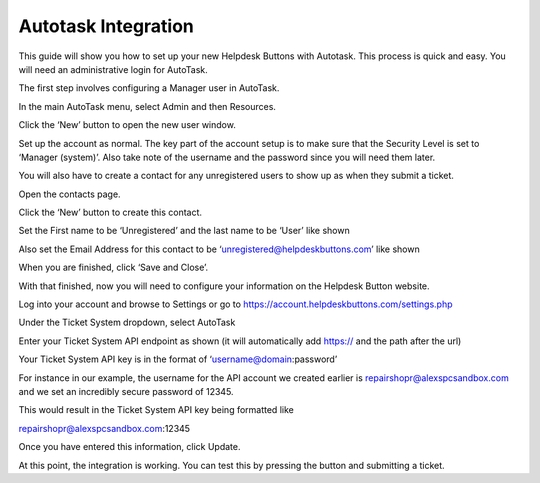 Autotask Integration
=====================
This guide will show you how to set up your new Helpdesk Buttons with Autotask. This process is quick and easy. You will need an administrative login for AutoTask. 

The first step involves configuring a Manager user in AutoTask. 

In the main AutoTask menu, select Admin and then Resources. 

.. image:: images/at-image-9.png
Click the ‘New’ button to open the new user window. 

Set up the account as normal. The key part of the account setup is to make sure that the Security Level is set to ‘Manager (system)’. Also take note of the username and the password since you will need them later. 

.. image:: images/at-image-12.png
You will also have to create a contact for any unregistered users to show up as when they submit a ticket. 

Open the contacts page. 

.. image:: images/at-image-14.png
Click the ‘New’ button to create this contact. 

Set the First name to be ‘Unregistered’ and the last name to be ‘User’ like shown 


Also set the Email Address for this contact to be ‘unregistered@helpdeskbuttons.com’ like shown 

.. image:: images/at-image-10.png
When you are finished, click ‘Save and Close’. 

With that finished, now you will need to configure your information on the Helpdesk Button website. 

Log into your account and browse to Settings or go to https://account.helpdeskbuttons.com/settings.php 

Under the Ticket System dropdown, select AutoTask 

.. image:: images/at-image-13.png
Enter your Ticket System API endpoint as shown (it will automatically add https:// and the path after the url) 

Your Ticket System API key is in the format of ‘username@domain:password’ 

For instance in our example, the username for the API account we created earlier is  
repairshopr@alexspcsandbox.com and we set an incredibly secure password of 12345. 

This would result in the Ticket System API key being formatted like 

repairshopr@alexspcsandbox.com:12345 

Once you have entered this information, click Update. 

At this point, the integration is working. You can test this by pressing the button and submitting a ticket. 